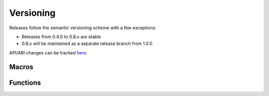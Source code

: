.. _version:

Versioning
==========

Releases follow the semantic versioning scheme with a few exceptions:

* Releases from 0.4.0 to 0.8.x are stable
* 0.8.x will be maintained as a separate release branch from 1.0.0

API/ABI changes can be tracked `here <https://abi-laboratory.pro/index.php?view=timeline&l=libspng>`_.

Macros
------

.. c:macro:: SPNG_VERSION_MAJOR

    libspng version's major number

.. c:macro:: SPNG_VERSION_MINOR

    libspng version's minor number

.. c:macro:: SPNG_VERSION_PATCH

    libspng version's patch number


Functions
---------

.. c:function:: const char *spng_version_string(void)

    Returns the library version as a string.
